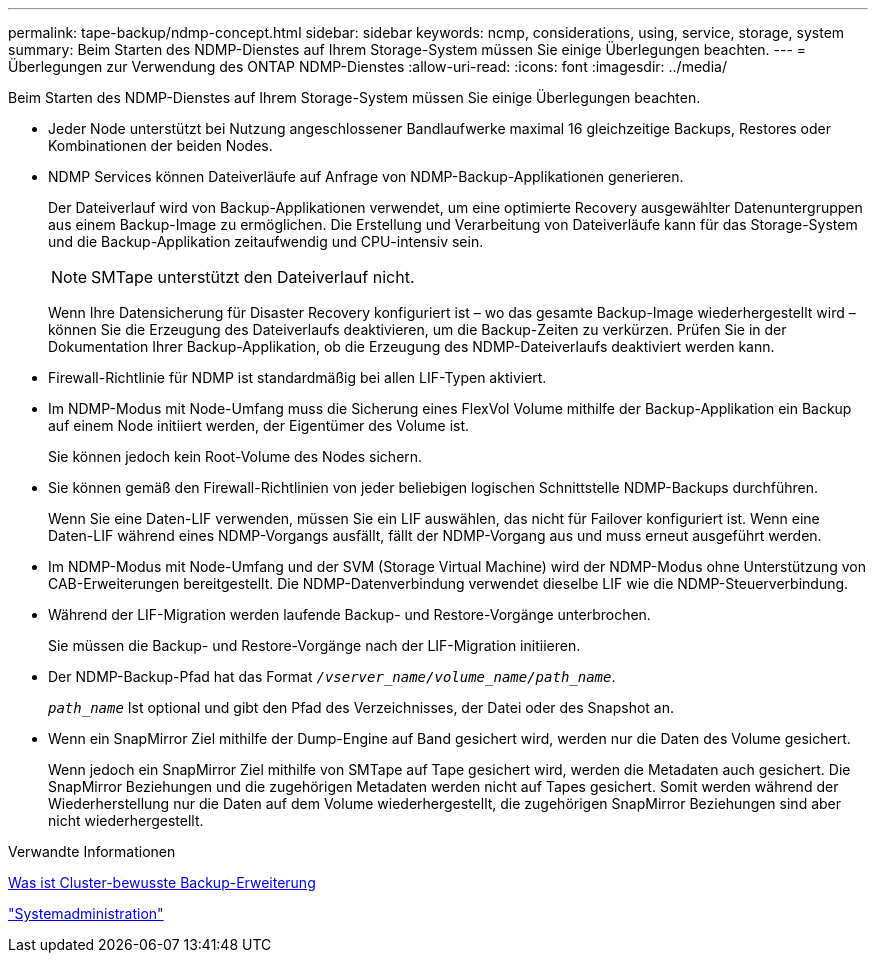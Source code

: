 ---
permalink: tape-backup/ndmp-concept.html 
sidebar: sidebar 
keywords: ncmp, considerations, using, service, storage, system 
summary: Beim Starten des NDMP-Dienstes auf Ihrem Storage-System müssen Sie einige Überlegungen beachten. 
---
= Überlegungen zur Verwendung des ONTAP NDMP-Dienstes
:allow-uri-read: 
:icons: font
:imagesdir: ../media/


[role="lead"]
Beim Starten des NDMP-Dienstes auf Ihrem Storage-System müssen Sie einige Überlegungen beachten.

* Jeder Node unterstützt bei Nutzung angeschlossener Bandlaufwerke maximal 16 gleichzeitige Backups, Restores oder Kombinationen der beiden Nodes.
* NDMP Services können Dateiverläufe auf Anfrage von NDMP-Backup-Applikationen generieren.
+
Der Dateiverlauf wird von Backup-Applikationen verwendet, um eine optimierte Recovery ausgewählter Datenuntergruppen aus einem Backup-Image zu ermöglichen. Die Erstellung und Verarbeitung von Dateiverläufe kann für das Storage-System und die Backup-Applikation zeitaufwendig und CPU-intensiv sein.

+
[NOTE]
====
SMTape unterstützt den Dateiverlauf nicht.

====
+
Wenn Ihre Datensicherung für Disaster Recovery konfiguriert ist – wo das gesamte Backup-Image wiederhergestellt wird – können Sie die Erzeugung des Dateiverlaufs deaktivieren, um die Backup-Zeiten zu verkürzen. Prüfen Sie in der Dokumentation Ihrer Backup-Applikation, ob die Erzeugung des NDMP-Dateiverlaufs deaktiviert werden kann.

* Firewall-Richtlinie für NDMP ist standardmäßig bei allen LIF-Typen aktiviert.
* Im NDMP-Modus mit Node-Umfang muss die Sicherung eines FlexVol Volume mithilfe der Backup-Applikation ein Backup auf einem Node initiiert werden, der Eigentümer des Volume ist.
+
Sie können jedoch kein Root-Volume des Nodes sichern.

* Sie können gemäß den Firewall-Richtlinien von jeder beliebigen logischen Schnittstelle NDMP-Backups durchführen.
+
Wenn Sie eine Daten-LIF verwenden, müssen Sie ein LIF auswählen, das nicht für Failover konfiguriert ist. Wenn eine Daten-LIF während eines NDMP-Vorgangs ausfällt, fällt der NDMP-Vorgang aus und muss erneut ausgeführt werden.

* Im NDMP-Modus mit Node-Umfang und der SVM (Storage Virtual Machine) wird der NDMP-Modus ohne Unterstützung von CAB-Erweiterungen bereitgestellt. Die NDMP-Datenverbindung verwendet dieselbe LIF wie die NDMP-Steuerverbindung.
* Während der LIF-Migration werden laufende Backup- und Restore-Vorgänge unterbrochen.
+
Sie müssen die Backup- und Restore-Vorgänge nach der LIF-Migration initiieren.

* Der NDMP-Backup-Pfad hat das Format `_/vserver_name/volume_name/path_name_`.
+
`_path_name_` Ist optional und gibt den Pfad des Verzeichnisses, der Datei oder des Snapshot an.

* Wenn ein SnapMirror Ziel mithilfe der Dump-Engine auf Band gesichert wird, werden nur die Daten des Volume gesichert.
+
Wenn jedoch ein SnapMirror Ziel mithilfe von SMTape auf Tape gesichert wird, werden die Metadaten auch gesichert. Die SnapMirror Beziehungen und die zugehörigen Metadaten werden nicht auf Tapes gesichert. Somit werden während der Wiederherstellung nur die Daten auf dem Volume wiederhergestellt, die zugehörigen SnapMirror Beziehungen sind aber nicht wiederhergestellt.



.Verwandte Informationen
xref:cluster-aware-backup-extension-concept.adoc[Was ist Cluster-bewusste Backup-Erweiterung]

link:../system-admin/index.html["Systemadministration"]
